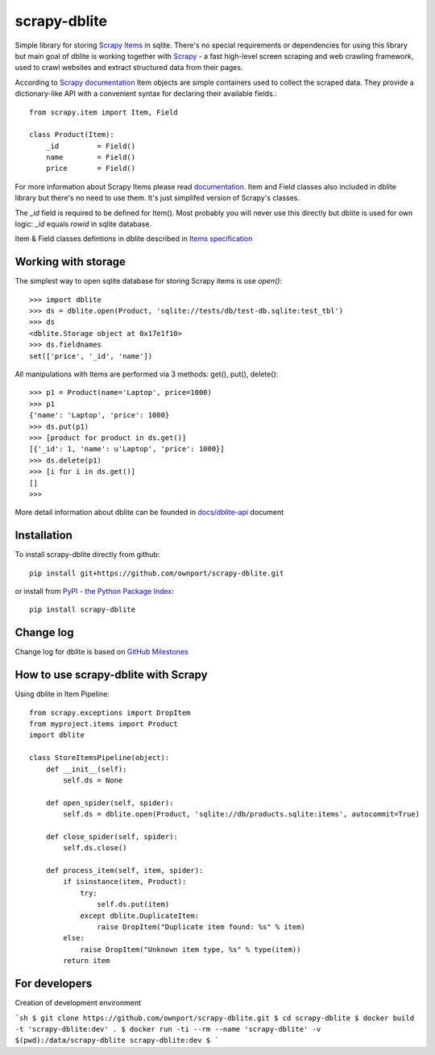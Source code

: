 scrapy-dblite
=============

Simple library for storing `Scrapy Items <http://doc.scrapy.org/en/latest/topics/items.html>`_ in sqlite. There's no special requirements or dependencies for using this library but main goal of dblite is working together with `Scrapy <http://scrapy.org/>`_ - a fast high-level screen scraping and web crawling framework, used to crawl websites and extract structured data from their pages.

According to `Scrapy documentation <http://doc.scrapy.org/en/latest/>`_ Item objects are simple containers used to collect the scraped data. They provide a dictionary-like API with a convenient syntax for declaring their available fields.::

	from scrapy.item import Item, Field

	class Product(Item):
	    _id 	= Field()
	    name 	= Field()
	    price 	= Field()

For more information about Scrapy Items please read `documentation <http://doc.scrapy.org/en/latest/topics/items.html>`_. Item and Field classes also included in dblite library but there's no need to use them. It's just simplifed version of Scrapy's classes. 

The *_id* field is required to be defined for Item(). Most probably you will never use this directly but dblite is used for own logic: *_id* equals *rowid* in sqlite database.

Item & Field classes defintions in dblite described in `Items specification <https://github.com/ownport/scrapy-dblite/blob/master/docs/items.md>`_ 

Working with storage
--------------------
The simplest way to open sqlite database for storing Scrapy items is use *open()*::

	>>> import dblite
	>>> ds = dblite.open(Product, 'sqlite://tests/db/test-db.sqlite:test_tbl')
	>>> ds
	<dblite.Storage object at 0x17e1f10>
	>>> ds.fieldnames
	set(['price', '_id', 'name'])

All manipulations with Items are performed via 3 methods: get(), put(), delete()::

	>>> p1 = Product(name='Laptop', price=1000)
	>>> p1
	{'name': 'Laptop', 'price': 1000}
	>>> ds.put(p1)
	>>> [product for product in ds.get()]
	[{'_id': 1, 'name': u'Laptop', 'price': 1000}]
	>>> ds.delete(p1)
	>>> [i for i in ds.get()]
	[]
	>>>

More detail information about dblite can be founded in `docs/dblite-api <https://github.com/ownport/scrapy-dblite/blob/master/docs/dblite-api.md>`_ document

Installation
------------

To install scrapy-dblite directly from github::
	
	pip install git+https://github.com/ownport/scrapy-dblite.git

or install from `PyPI - the Python Package Index <https://pypi.python.org/pypi>`_::

	pip install scrapy-dblite

Change log
----------
Change log for dblite is based on `GitHub Milestones <https://github.com/ownport/scrapy-dblite/issues/milestones>`_

How to use scrapy-dblite with Scrapy
------------------------------------
Using dblite in Item Pipeline::
	
    from scrapy.exceptions import DropItem
    from myproject.items import Product
    import dblite

    class StoreItemsPipeline(object):
        def __init__(self):
            self.ds = None
        
        def open_spider(self, spider):
            self.ds = dblite.open(Product, 'sqlite://db/products.sqlite:items', autocommit=True)

        def close_spider(self, spider):
            self.ds.close()

        def process_item(self, item, spider):	        
            if isinstance(item, Product):
                try:
                    self.ds.put(item)
                except dblite.DuplicateItem:
                    raise DropItem("Duplicate item found: %s" % item)
            else:
                raise DropItem("Unknown item type, %s" % type(item))
            return item

For developers
--------------

Creation of development environment

```sh
$ git clone https://github.com/ownport/scrapy-dblite.git
$ cd scrapy-dblite
$ docker build -t 'scrapy-dblite:dev' .
$ docker run -ti --rm --name 'scrapy-dblite' -v $(pwd):/data/scrapy-dblite scrapy-dblite:dev
$ 
```